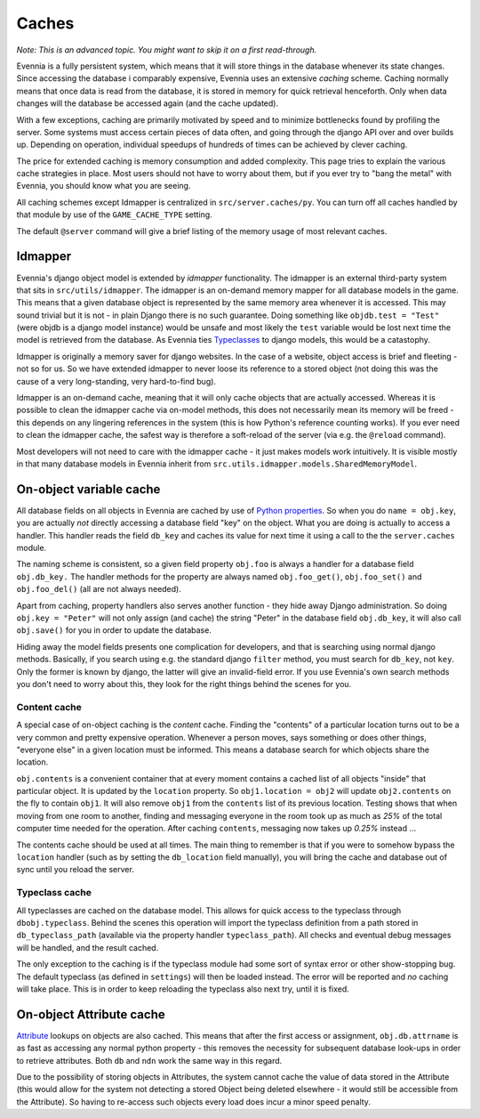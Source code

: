 Caches
======

*Note: This is an advanced topic. You might want to skip it on a first
read-through.*

Evennia is a fully persistent system, which means that it will store
things in the database whenever its state changes. Since accessing the
database i comparably expensive, Evennia uses an extensive *caching*
scheme. Caching normally means that once data is read from the database,
it is stored in memory for quick retrieval henceforth. Only when data
changes will the database be accessed again (and the cache updated).

With a few exceptions, caching are primarily motivated by speed and to
minimize bottlenecks found by profiling the server. Some systems must
access certain pieces of data often, and going through the django API
over and over builds up. Depending on operation, individual speedups of
hundreds of times can be achieved by clever caching.

The price for extended caching is memory consumption and added
complexity. This page tries to explain the various cache strategies in
place. Most users should not have to worry about them, but if you ever
try to "bang the metal" with Evennia, you should know what you are
seeing.

All caching schemes except Idmapper is centralized in
``src/server.caches/py``. You can turn off all caches handled by that
module by use of the ``GAME_CACHE_TYPE`` setting.

The default ``@server`` command will give a brief listing of the memory
usage of most relevant caches.

Idmapper
--------

Evennia's django object model is extended by *idmapper* functionality.
The idmapper is an external third-party system that sits in
``src/utils/idmapper``. The idmapper is an on-demand memory mapper for
all database models in the game. This means that a given database object
is represented by the same memory area whenever it is accessed. This may
sound trivial but it is not - in plain Django there is no such
guarantee. Doing something like ``objdb.test = "Test"`` (were objdb is a
django model instance) would be unsafe and most likely the ``test``
variable would be lost next time the model is retrieved from the
database. As Evennia ties `Typeclasses <Typeclasses.html>`_ to django
models, this would be a catastophy.

Idmapper is originally a memory saver for django websites. In the case
of a website, object access is brief and fleeting - not so for us. So we
have extended idmapper to never loose its reference to a stored object
(not doing this was the cause of a very long-standing, very hard-to-find
bug).

Idmapper is an on-demand cache, meaning that it will only cache objects
that are actually accessed. Whereas it is possible to clean the idmapper
cache via on-model methods, this does not necessarily mean its memory
will be freed - this depends on any lingering references in the system
(this is how Python's reference counting works). If you ever need to
clean the idmapper cache, the safest way is therefore a soft-reload of
the server (via e.g. the ``@reload`` command).

Most developers will not need to care with the idmapper cache - it just
makes models work intuitively. It is visible mostly in that many
database models in Evennia inherit from
``src.utils.idmapper.models.SharedMemoryModel``.

On-object variable cache
------------------------

All database fields on all objects in Evennia are cached by use of
`Python
properties <http://docs.python.org/library/functions.html#property>`_.
So when you do ``name = obj.key``, you are actually *not* directly
accessing a database field "key" on the object. What you are doing is
actually to access a handler. This handler reads the field ``db_key``
and caches its value for next time it using a call to the the
``server.caches`` module.

The naming scheme is consistent, so a given field property ``obj.foo``
is always a handler for a database field ``obj.db_key.`` The handler
methods for the property are always named ``obj.foo_get()``,
``obj.foo_set()`` and ``obj.foo_del()`` (all are not always needed).

Apart from caching, property handlers also serves another function -
they hide away Django administration. So doing ``obj.key = "Peter"``
will not only assign (and cache) the string "Peter" in the database
field ``obj.db_key``, it will also call ``obj.save()`` for you in order
to update the database.

Hiding away the model fields presents one complication for developers,
and that is searching using normal django methods. Basically, if you
search using e.g. the standard django ``filter`` method, you must search
for ``db_key``, not ``key``. Only the former is known by django, the
latter will give an invalid-field error. If you use Evennia's own search
methods you don't need to worry about this, they look for the right
things behind the scenes for you.

Content cache
~~~~~~~~~~~~~

A special case of on-object caching is the *content* cache. Finding the
"contents" of a particular location turns out to be a very common and
pretty expensive operation. Whenever a person moves, says something or
does other things, "everyone else" in a given location must be informed.
This means a database search for which objects share the location.

``obj.contents`` is a convenient container that at every moment contains
a cached list of all objects "inside" that particular object. It is
updated by the ``location`` property. So ``obj1.location = obj2`` will
update ``obj2.contents`` on the fly to contain ``obj1``. It will also
remove ``obj1`` from the ``contents`` list of its previous location.
Testing shows that when moving from one room to another, finding and
messaging everyone in the room took up as much as *25%* of the total
computer time needed for the operation. After caching ``contents``,
messaging now takes up *0.25%* instead ...

The contents cache should be used at all times. The main thing to
remember is that if you were to somehow bypass the ``location`` handler
(such as by setting the ``db_location`` field manually), you will bring
the cache and database out of sync until you reload the server.

Typeclass cache
~~~~~~~~~~~~~~~

All typeclasses are cached on the database model. This allows for quick
access to the typeclass through ``dbobj.typeclass``. Behind the scenes
this operation will import the typeclass definition from a path stored
in ``db_typeclass_path`` (available via the property handler
``typeclass_path``). All checks and eventual debug messages will be
handled, and the result cached.

The only exception to the caching is if the typeclass module had some
sort of syntax error or other show-stopping bug. The default typeclass
(as defined in ``settings``) will then be loaded instead. The error will
be reported and *no* caching will take place. This is in order to keep
reloading the typeclass also next try, until it is fixed.

On-object Attribute cache
-------------------------

`Attribute <Attributes.html>`_ lookups on objects are also cached. This
means that after the first access or assignment, ``obj.db.attrname`` is
as fast as accessing any normal python property - this removes the
necessity for subsequent database look-ups in order to retrieve
attributes. Both ``db`` and ``ndn`` work the same way in this regard.

Due to the possibility of storing objects in Attributes, the system
cannot cache the value of data stored in the Attribute (this would allow
for the system not detecting a stored Object being deleted elsewhere -
it would still be accessible from the Attribute). So having to re-access
such objects every load does incur a minor speed penalty.
